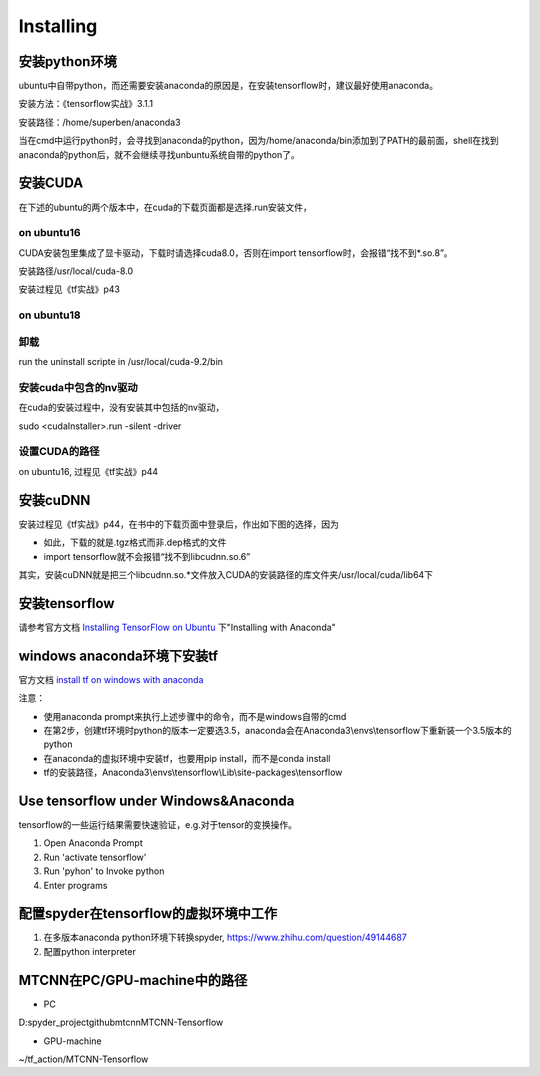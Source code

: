 Installing
==============

安装python环境
----------------------
ubuntu中自带python，而还需要安装anaconda的原因是，在安装tensorflow时，建议最好使用anaconda。

安装方法：《tensorflow实战》3.1.1

安装路径：/home/superben/anaconda3

当在cmd中运行python时，会寻找到anaconda的python，因为/home/anaconda/bin添加到了PATH的最前面，shell在找到anaconda的python后，就不会继续寻找unbuntu系统自带的python了。

安装CUDA
----------------------------

在下述的ubuntu的两个版本中，在cuda的下载页面都是选择.run安装文件，

on ubuntu16
^^^^^^^^^^^^^^^^^
CUDA安装包里集成了显卡驱动，下载时请选择cuda8.0，否则在import tensorflow时，会报错“找不到*.so.8”。

安装路径/usr/local/cuda-8.0

安装过程见《tf实战》p43

on ubuntu18
^^^^^^^^^^^^^^^^

.. code-block:: none
    :linenos:

	# CUDA 9 requires gcc 6
	sudo apt install gcc-6
	sudo apt install g++-6

	# downoad one of the "runfile (local)" installation packages from cuda toolkit archive 
	wget https://developer.nvidia.com/compute/cuda/9.0/Prod/local_installers/cuda_9.0.176_384.81_linux-run

	# make the download file executable
	chmod +x cuda_9.0.176_384.81_linux-run 
	sudo ./cuda_9.0.176_384.81_linux-run --override

	# answer following questions while installation begin
	# You are attempting to install on an unsupported configuration. Do you wish to continue? y
	# Install NVIDIA Accelerated Graphics Driver for Linux-x86_64 384.81? n
	# Install the CUDA 9.0 Toolkit? y
	# 建立了符号链接 /usr/local/cuda -> /usr/local/cuda-9.2

	# set up symlinks for gcc/g++
	sudo ln -s /usr/bin/gcc-6 /usr/local/cuda/bin/gcc
	sudo ln -s /usr/bin/g++-6 /usr/local/cuda/bin/g++

	# setup your paths
	echo 'export PATH=/usr/local/cuda-9.0/bin:$PATH' >> ~/.bashrc
	echo 'export LD_LIBRARY_PATH=/usr/local/cuda-9.0/lib64:$LD_LIBRARY_PATH' >> ~/.bashrc
	source ~/.bashrc

卸载
^^^^^^^^
run the uninstall scripte in /usr/local/cuda-9.2/bin

安装cuda中包含的nv驱动
^^^^^^^^^^^^^^^^^^^^^^^^
在cuda的安装过程中，没有安装其中包括的nv驱动，

sudo <cudaInstaller>.run -silent -driver

设置CUDA的路径
^^^^^^^^^^^^^^^^^^^
on ubuntu16, 过程见《tf实战》p44

安装cuDNN
----------------------------
安装过程见《tf实战》p44，在书中的下载页面中登录后，作出如下图的选择，因为

- 如此，下载的就是.tgz格式而非.dep格式的文件
- import tensorflow就不会报错“找不到libcudnn.so.6”

.. image:: img/cudnn-1.png

其实，安装cuDNN就是把三个libcudnn.so.*文件放入CUDA的安装路径的库文件夹/usr/local/cuda/lib64下


安装tensorflow
----------------------------
请参考官方文档 `Installing TensorFlow on Ubuntu <https://www.tensorflow.org/install/install_linux>`_ 下"Installing with Anaconda"

windows anaconda环境下安装tf
----------------------------

官方文档 `install tf on windows with anaconda <https://www.tensorflow.org/install/install_windows#installing_with_anaconda>`_

注意：

- 使用anaconda prompt来执行上述步骤中的命令，而不是windows自带的cmd
- 在第2步，创建tf环境时python的版本一定要选3.5，anaconda会在Anaconda3\\envs\\tensorflow下重新装一个3.5版本的python
- 在anaconda的虚拟环境中安装tf，也要用pip install，而不是conda install
- tf的安装路径，Anaconda3\\envs\\tensorflow\\Lib\\site-packages\\tensorflow

Use tensorflow under Windows&Anaconda
---------------------------------------
tensorflow的一些运行结果需要快速验证，e.g.对于tensor的变换操作。

1. Open Anaconda Prompt
2. Run 'activate tensorflow'
3. Run 'pyhon' to Invoke python
4. Enter programs

配置spyder在tensorflow的虚拟环境中工作
---------------------------------------

1. 在多版本anaconda python环境下转换spyder, https://www.zhihu.com/question/49144687
2. 配置python interpreter

.. image:: img/install-tf-1.jpg

MTCNN在PC/GPU-machine中的路径
-------------------------------
- PC

D:\spyder_project\github\mtcnn\MTCNN-Tensorflow

- GPU-machine

~/tf_action/MTCNN-Tensorflow